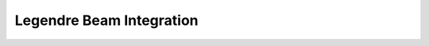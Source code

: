 Legendre Beam Integration
=========================

.. py:function:: beamIntegration('Legendre', intTag, secTag, N)
   :noindex:

   Gauss-Legendre integration is more accurate than Gauss-Lobatto; however, it is not common in force-based elements because there are no integration points at the element ends. Places N Gauss-Legendre integration points along the element. The location and weight of each integration point are tabulated in references on numerical analysis. The forcedeformation response at each integration point is defined by the section with tag secTag. The order of accuracy for Gauss-Legendre integration is 2N-1.

   :param int intTag: tag for the integration
   :param int secTag: tag for the section using the integration
   :param int N: the number of integration points

